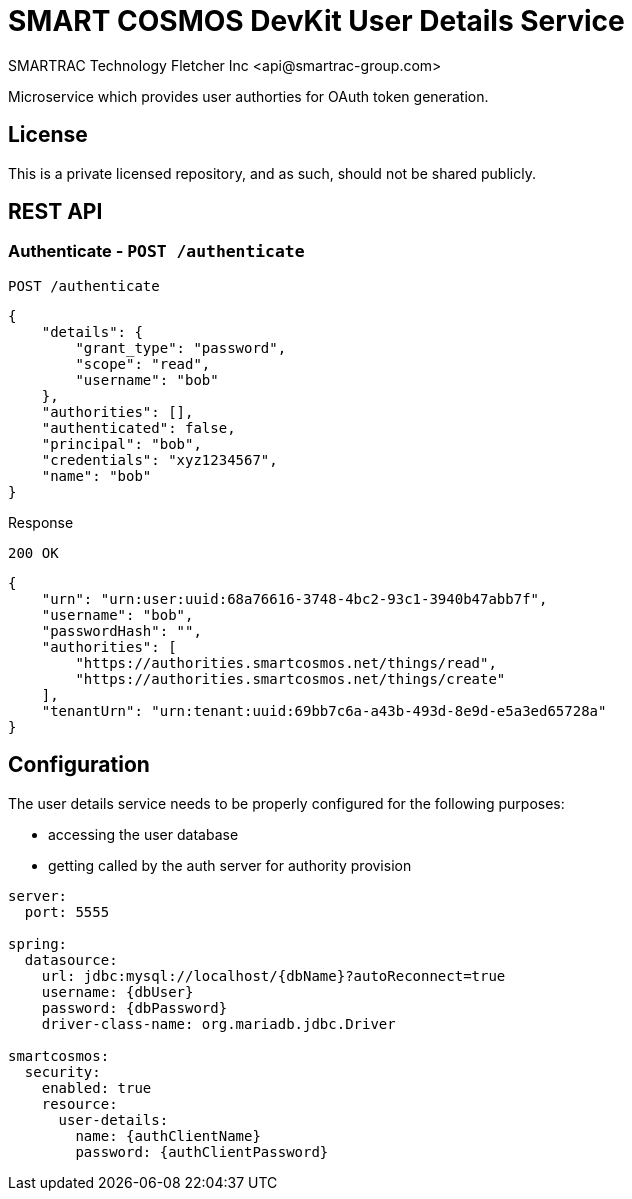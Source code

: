 = SMART COSMOS DevKit User Details Service
SMARTRAC Technology Fletcher Inc <api@smartrac-group.com>
:version: 3.0.0-SNAPSHOT
ifdef::env-github[:USER: SMARTRACTECHNOLOGY]
ifdef::env-github[:REPO: smartcosmos-user-details-devkit]
ifdef::env-github[:BRANCH: master]

Microservice which provides user authorties for OAuth token generation.

== License
This is a private licensed repository, and as such, should not be shared publicly.

== REST API

=== Authenticate - `POST /authenticate`

----
POST /authenticate
----
[source,json]
----
{
    "details": {
        "grant_type": "password",
        "scope": "read",
        "username": "bob"
    },
    "authorities": [],
    "authenticated": false,
    "principal": "bob",
    "credentials": "xyz1234567",
    "name": "bob"
}
----

.Response
----
200 OK
----
[source,json]
----
{
    "urn": "urn:user:uuid:68a76616-3748-4bc2-93c1-3940b47abb7f",
    "username": "bob",
    "passwordHash": "",
    "authorities": [
        "https://authorities.smartcosmos.net/things/read",
        "https://authorities.smartcosmos.net/things/create"
    ],
    "tenantUrn": "urn:tenant:uuid:69bb7c6a-a43b-493d-8e9d-e5a3ed65728a"
}
----

== Configuration

The user details service needs to be properly configured for the following purposes:

- accessing the user database
- getting called by the auth server for authority provision

[source,yaml]
----
server:
  port: 5555

spring:
  datasource:
    url: jdbc:mysql://localhost/{dbName}?autoReconnect=true
    username: {dbUser}
    password: {dbPassword}
    driver-class-name: org.mariadb.jdbc.Driver

smartcosmos:
  security:
    enabled: true
    resource:
      user-details:
        name: {authClientName}
        password: {authClientPassword}
----
